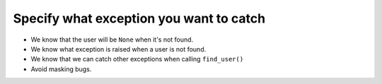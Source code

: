 ========================================
Specify what exception you want to catch
========================================

.. code-block:: python
    :emphasize-lines: 4

    def find_user(username):
        try:
            user = Users.get(username)
        except UserLookupError:
            user = None
        return user
    >>> find_user('foo')
    <User foo>
    >>> find_user('bar')
    None
    >>> find_user(1)
    Traceback (most recent call last):
      File "api.py", line 7, in get
        username = username.lower()
    AttributeError: 'int' object has no attribute 'lower'

* We know that the user will be ``None`` when it's not found.
* We know what exception is raised when a user is not found.
* We know that we can catch other exceptions when calling ``find_user()``
* Avoid masking bugs.
